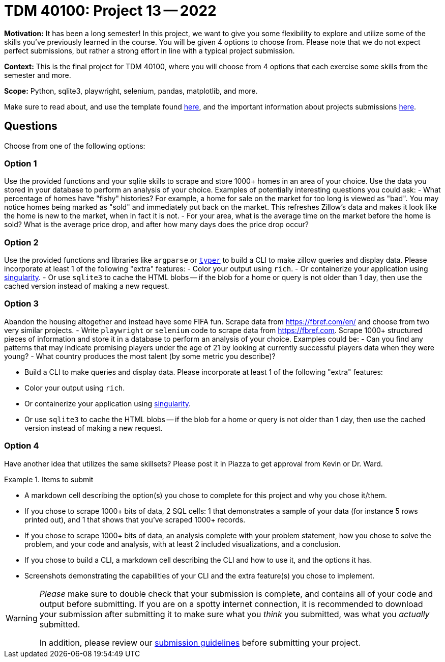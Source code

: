 = TDM 40100: Project 13 -- 2022

**Motivation:** It has been a long semester! In this project, we want to give you some flexibility to explore and utilize some of the skills you've previously learned in the course. You will be given 4 options to choose from. Please note that we do not expect perfect submissions, but rather a strong effort in line with a typical project submission.

**Context:** This is the final project for TDM 40100, where you will choose from 4 options that each exercise some skills from the semester and more.

**Scope:** Python, sqlite3, playwright, selenium, pandas, matplotlib, and more.

Make sure to read about, and use the template found xref:templates.adoc[here], and the important information about projects submissions xref:submissions.adoc[here].

== Questions

Choose from one of the following options:

=== Option 1

Use the provided functions and your sqlite skills to scrape and store 1000+ homes in an area of your choice. Use the data you stored in your database to perform an analysis of your choice. Examples of potentially interesting questions you could ask: 
    - What percentage of homes have "fishy" histories? For example, a home for sale on the market for too long is viewed as "bad". You may notice homes being marked as "sold" and immediately put back on the market. This refreshes Zillow's data and makes it look like the home is new to the market, when in fact it is not.
    - For your area, what is the average time on the market before the home is sold? What is the average price drop, and after how many days does the price drop occur?

=== Option 2

Use the provided functions and libraries like `argparse` or https://typer.tiangolo.com/[`typer`] to build a CLI to make zillow queries and display data. Please incorporate at least 1 of the following "extra" features:
    - Color your output using `rich`. 
    - Or containerize your application using https://docs.sylabs.io/guides/3.5/user-guide/build_a_container.html#building-containers-from-singularity-definition-files[singularity]. 
    - Or use `sqlite3` to cache the HTML blobs -- if the blob for a home or query is not older than 1 day, then use the cached version instead of making a new request.

=== Option 3

Abandon the housing altogether and instead have some FIFA fun. Scrape data from https://fbref.com/en/ and choose from two very similar projects.
    - Write `playwright` or `selenium` code to scrape data from https://fbref.com. Scrape 1000+ structured pieces of information and store it in a database to perform an analysis of your choice. Examples could be:
        - Can you find any patterns that may indicate promising players under the age of 21 by looking at currently successful players data when they were young?
        - What country produces the most talent (by some metric you describe)?
    
    - Build a CLI to make queries and display data. Please incorporate at least 1 of the following "extra" features:
        - Color your output using `rich`. 
        - Or containerize your application using https://docs.sylabs.io/guides/3.5/user-guide/build_a_container.html#building-containers-from-singularity-definition-files[singularity]. 
        - Or use `sqlite3` to cache the HTML blobs -- if the blob for a home or query is not older than 1 day, then use the cached version instead of making a new request.

=== Option 4

Have another idea that utilizes the same skillsets? Please post it in Piazza to get approval from Kevin or Dr. Ward.

.Items to submit
====
- A markdown cell describing the option(s) you chose to complete for this project and why you chose it/them.
- If you chose to scrape 1000+ bits of data, 2 SQL cells: 1 that demonstrates a sample of your data (for instance 5 rows printed out), and 1 that shows that you've scraped 1000+ records.
- If you chose to scrape 1000+ bits of data, an analysis complete with your problem statement, how you chose to solve the problem, and your code and analysis, with at least 2 included visualizations, and a conclusion.
- If you chose to build a CLI, a markdown cell describing the CLI and how to use it, and the options it has.
- Screenshots demonstrating the capabilities of your CLI and the extra feature(s) you chose to implement.
====

[WARNING]
====
_Please_ make sure to double check that your submission is complete, and contains all of your code and output before submitting. If you are on a spotty internet connection, it is recommended to download your submission after submitting it to make sure what you _think_ you submitted, was what you _actually_ submitted.

In addition, please review our xref:submissions.adoc[submission guidelines] before submitting your project.
====